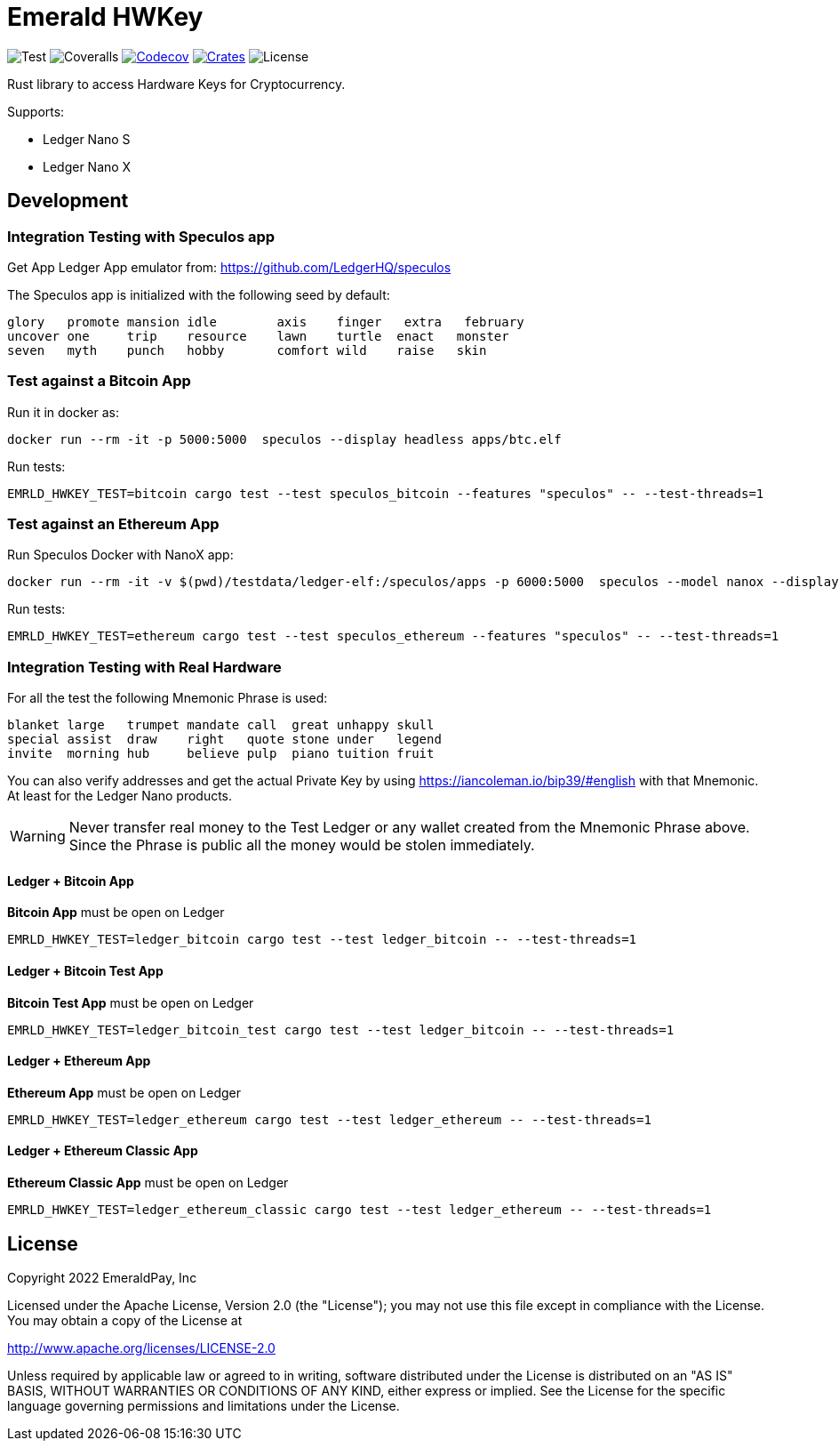 = Emerald HWKey

image:https://github.com/emeraldpay/emerald-hwkey/workflows/Test/badge.svg["Test"]
image:https://coveralls.io/repos/github/emeraldpay/emerald-hwkey/badge.svg["Coveralls"]
image:https://codecov.io/gh/emeraldpay/emerald-hwkey/branch/master/graph/badge.svg[Codecov,link=https://codecov.io/gh/emeraldpay/emerald-hwkey]
image:https://img.shields.io/crates/v/emerald-hwkey.svg?style=flat-square["Crates",link="https://crates.io/crates/emerald-hwkey"]
image:https://img.shields.io/badge/License-Apache%202.0-blue.svg["License"]

Rust library to access Hardware Keys for Cryptocurrency.

.Supports:
- Ledger Nano S
- Ledger Nano X

== Development

=== Integration Testing with Speculos app

Get App Ledger App emulator from: https://github.com/LedgerHQ/speculos

The Speculos app is initialized with the following seed by default:
----
glory   promote mansion idle        axis    finger   extra   february
uncover one     trip    resource    lawn    turtle  enact   monster
seven   myth    punch   hobby       comfort wild    raise   skin
----

=== Test against a Bitcoin App

.Run it in docker as:
----
docker run --rm -it -p 5000:5000  speculos --display headless apps/btc.elf
----

.Run tests:
----
EMRLD_HWKEY_TEST=bitcoin cargo test --test speculos_bitcoin --features "speculos" -- --test-threads=1
----

=== Test against an Ethereum App

.Run Speculos Docker with NanoX app:
----
docker run --rm -it -v $(pwd)/testdata/ledger-elf:/speculos/apps -p 6000:5000  speculos --model nanox --display headless apps/ethereum-nanox-2.0.2-1.9.18.elf
----

.Run tests:
----
EMRLD_HWKEY_TEST=ethereum cargo test --test speculos_ethereum --features "speculos" -- --test-threads=1
----

=== Integration Testing with Real Hardware

For all the test the following Mnemonic Phrase is used:

----
blanket large   trumpet mandate call  great unhappy skull
special assist  draw    right   quote stone under   legend
invite  morning hub     believe pulp  piano tuition fruit
----

You can also verify addresses and get the actual Private Key by using https://iancoleman.io/bip39/#english with that
Mnemonic.
At least for the Ledger Nano products.

WARNING: Never transfer real money to the Test Ledger or any wallet created from the Mnemonic Phrase above.
         Since the Phrase is public all the money would be stolen immediately.

==== Ledger + Bitcoin App

*Bitcoin App* must be open on Ledger

----
EMRLD_HWKEY_TEST=ledger_bitcoin cargo test --test ledger_bitcoin -- --test-threads=1
----


==== Ledger + Bitcoin Test App

*Bitcoin Test App* must be open on Ledger

----
EMRLD_HWKEY_TEST=ledger_bitcoin_test cargo test --test ledger_bitcoin -- --test-threads=1
----


==== Ledger + Ethereum App

*Ethereum App* must be open on Ledger

----
EMRLD_HWKEY_TEST=ledger_ethereum cargo test --test ledger_ethereum -- --test-threads=1
----

==== Ledger + Ethereum Classic App

*Ethereum Classic App* must be open on Ledger

----
EMRLD_HWKEY_TEST=ledger_ethereum_classic cargo test --test ledger_ethereum -- --test-threads=1
----

== License

Copyright 2022 EmeraldPay, Inc

Licensed under the Apache License, Version 2.0 (the "License"); you may not use this file except in compliance with the License.
You may obtain a copy of the License at

http://www.apache.org/licenses/LICENSE-2.0

Unless required by applicable law or agreed to in writing, software distributed under the License is distributed on an "AS IS" BASIS, WITHOUT WARRANTIES OR CONDITIONS OF ANY KIND, either express or implied.
See the License for the specific language governing permissions and
limitations under the License.